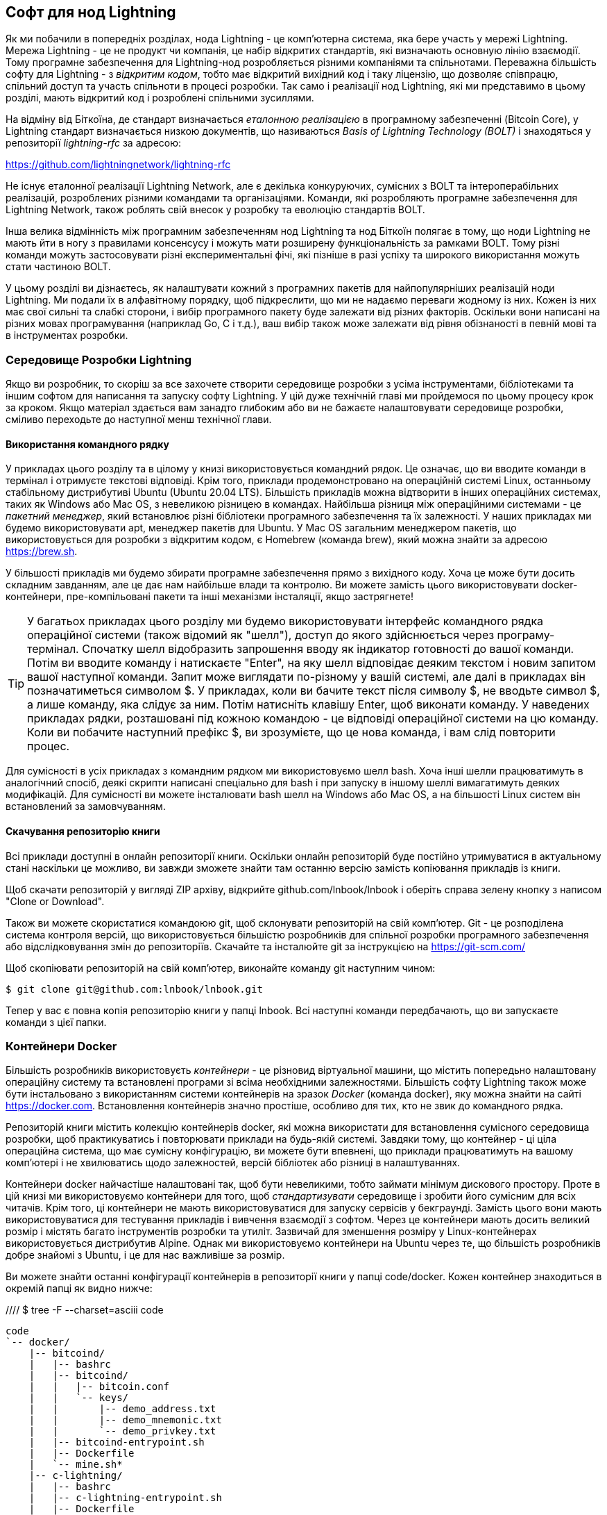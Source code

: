 [[set_up_a_lightning_node]]
== Софт для нод Lightning

Як ми побачили в попередніх розділах, нода Lightning - це комп’ютерна система, яка бере участь у мережі Lightning. Мережа Lightning - це не продукт чи компанія, це набір відкритих стандартів, які визначають основную лінію взаємодії. Тому програмне забезпечення для Lightning-нод розробляється різними компаніями та спільнотами. Переважна більшість софту для Lightning - з _відкритим кодом_, тобто має відкритий вихідний код і таку ліцензію, що дозволяє співпрацю, спільний доступ та участь спільноти в процесі розробки. Так само і реалізації нод Lightning, які ми представимо в цьому розділі, мають відкритий код і розроблені спільними зусиллями.

На відміну від Біткоїна, де стандарт визначається _еталонною реалізацією_ в програмному забезпеченні (Bitcoin Core), у Lightning стандарт визначається низкою документів, що називаються _Basis of Lightning Technology (BOLT)_ і знаходяться у репозиторії _lightning-rfc_ за адресою:

https://github.com/lightningnetwork/lightning-rfc

Не існує еталонної реалізації Lightning Network, але є декілька конкуруючих, сумісних з BOLT та інтероперабільних реалізацій, розроблених різними командами та організаціями. Команди, які розробляють програмне забезпечення для Lightning Network, також роблять свій внесок у розробку та еволюцію стандартів BOLT.

Інша велика відмінність між програмним забезпеченням нод Lightning та  нод Біткоїн полягає в тому, що ноди Lightning не мають йти в ногу з правилами консенсусу і можуть мати розширену функціональність за рамками BOLT. Тому різні команди можуть застосовувати різні експериментальні фічі, які пізніше в разі успіху та широкого використання можуть стати частиною BOLT.

У цьому розділі ви дізнаєтесь, як налаштувати кожний з програмних пакетів для найпопулярніших реалізацій ноди Lightning. Ми подали їх в алфавітному порядку, щоб підкреслити, що ми не надаємо переваги жодному із них. Кожен із них має свої сильні та слабкі сторони, і вибір програмного пакету буде залежати від різних факторів. Оскільки вони написані на різних мовах програмування (наприклад Go, C і т.д.), ваш вибір також може залежати від рівня обізнаності в певній мові та в інструментах розробки.

=== Середовище Розробки Lightning

((("development environment", "setup")))Якщо ви розробник, то скоріш за все захочете створити середовище розробки з усіма інструментами, бібліотеками та іншим софтом для написання та запуску софту Lightning. У цій дуже технічній главі ми пройдемося по цьому процесу крок за кроком. Якщо матеріал здається вам занадто глибоким або ви не бажаєте налаштовувати середовище розробки, сміливо переходьте до наступної менш технічної глави.

==== Використання командного рядку

У прикладах цього розділу та в цілому у книзі використовується командний рядок. Це означає, що ви вводите команди в термінал і отримуєте текстові відповіді. Крім того, приклади продемонстровано на операційній системі Linux, останньому стабільному дистрибутиві Ubuntu (Ubuntu 20.04 LTS). Більшість прикладів можна відтворити в інших операційних системах, таких як Windows або Mac OS, з невеликою різницею в командах. Найбільша різниця між операційними системами - це _пакетний менеджер_, який встановлює різні бібліотеки програмного забезпечення та їх залежності. У наших прикладах ми будемо використовувати +apt+, менеджер пакетів для Ubuntu. У Mac OS загальним менеджером пакетів, що використовується для розробки з відкритим кодом, є Homebrew (команда +brew+), який можна знайти за адресою https://brew.sh.

У більшості прикладів ми будемо збирати програмне забезпечення прямо з вихідного коду. Хоча це може бути досить складним завданням, але це дає нам найбільше влади та контролю. Ви можете замість цього використовувати docker-контейнери, пре-компільовані пакети та інші механізми інсталяції, якщо застрягнете!

[TIP]
====
((("$ symbol")))((("shell commands")))((("terminal applications")))У багатьох прикладах цього розділу ми будемо використовувати інтерфейс командного рядка операційної системи (також відомий як "шелл"), доступ до якого здійснюється через програму-термінал. Спочатку шелл відобразить запрошення вводу як індикатор готовності до вашої команди. Потім ви вводите команду і натискаєте "Enter", на яку шелл відповідає деяким текстом і новим запитом вашої наступної команди. Запит може виглядати по-різному у вашій системі, але далі в прикладах він позначатиметься символом +$+. У прикладах, коли ви бачите текст після символу +$+, не вводьте символ +$+, а лише команду, яка слідує за ним. Потім натисніть клавішу Enter, щоб виконати команду. У наведених прикладах рядки, розташовані під кожною командою - це відповіді операційної системи на цю команду. Коли ви побачите наступний префікс +$+, ви зрозумієте, що це нова команда, і вам слід повторити процес.
====

Для сумісності в усіх прикладах з командним рядком ми використовуємо шелл +bash+. Хоча інші шелли працюватимуть в аналогічний спосіб, деякі скрипти написані спеціально для +bash+ і при запуску в іншому шеллі вимагатимуть деяких модифікацій. Для сумісності ви можете інсталювати +bash+ шелл на Windows або Mac OS, а на більшості Linux систем він встановлений за замовчуванням.

==== Скачування репозиторію книги

Всі приклади доступні в онлайн репозиторії книги. Оскільки онлайн репозиторій буде постійно утримуватися в актуальному стані наскільки це можливо, ви завжди зможете знайти там останню версію замість копіювання прикладів із книги.

Щоб скачати репозиторій у вигляді ZIP архіву, відкрийте +github.com/lnbook/lnbook+ і оберіть справа зелену кнопку з написом "Clone or Download".

Також ви можете скористатися командоюю +git+, щоб склонувати репозиторій на свій комп'ютер. Git - це розподілена система контроля версій, що використовується більшістю розробників для спільної розробки програмного забезпечення або відслідковування змін до репозиторіїв. Скачайте та інсталюйте +git+ за інструкцією на https://git-scm.com/

Щоб скопіювати репозиторій на свій комп'ютер, виконайте команду git наступним чином:

[git-clone-lnbook]
----
$ git clone git@github.com:lnbook/lnbook.git
----

Тепер у вас є повна копія репозиторію книги у папці +lnbook+. Всі наступні команди передбачають, що ви запускаєте команди з цієї папки.

=== Контейнери Docker

Більшість розробників використовуєть _контейнери_ - це різновид віртуальної машини, що містить попередьно налаштовану операційну систему та встановлені програми зі всіма необхідними залежностями. Більшість софту Lightning також може бути інстальовано з використанням системи контейнерів на зразок _Docker_ (команда +docker+), яку можна знайти на сайті https://docker.com. Встановлення контейнерів значно простіше, особливо для тих, кто не звик до командного рядка.

Репозиторій книги містить колекцію контейнерів docker, які можна використати для встановлення сумісного середовища розробки, щоб практикуватись і повторювати приклади на будь-якій системі. Завдяки тому, що контейнер - ці ціла операційна система, що має сумісну конфігурацію, ви можете бути впевнені, що приклади працюватимуть на вашому комп'ютері і не хвилюватись щодо залежностей, версій бібліотек або різниці в налаштуваннях.

Контейнери docker найчастіше налаштовані так, щоб бути невеликими, тобто займати мінімум дискового простору. Проте в цій книзі ми використовуємо контейнери для того, щоб _стандартизувати_ середовище і зробити його сумісним для всіх читачів. Крім того, ці контейнери не мають використовуватися для запуску сервісів у бекграунді. Замість цього вони мають використовуватися для тестування прикладів і вивчення взаємодії з софтом. Через це контейнери мають досить великий розмір і містять багато інструментів розробки та утиліт. Зазвичай для зменшення розміру у Linux-контейнерах використовується дистрибутив Alpine. Однак ми використовуємо контейнери на Ubuntu через те, що більшість розробників добре знайомі з Ubuntu, і це для нас важливіше за розмір. 

Ви можете знайти останні конфігурації контейнерів в репозиторії книги у папці +code/docker+. Кожен контейнер знаходиться в окремій папці як видно нижче:

//// $ tree -F --charset=asciii  code
[docker-dir-list]
----
code
`-- docker/
    |-- bitcoind/
    |   |-- bashrc
    |   |-- bitcoind/
    |   |   |-- bitcoin.conf
    |   |   `-- keys/
    |   |       |-- demo_address.txt
    |   |       |-- demo_mnemonic.txt
    |   |       `-- demo_privkey.txt
    |   |-- bitcoind-entrypoint.sh
    |   |-- Dockerfile
    |   `-- mine.sh*
    |-- c-lightning/
    |   |-- bashrc
    |   |-- c-lightning-entrypoint.sh
    |   |-- Dockerfile
    |   |-- fund-c-lightning.sh
    |   |-- lightningd/
    |   |   `-- config
    |   |-- logtail.sh
    |   `-- wait-for-bitcoind.sh
    |-- eclair/
    |   |-- bashrc
    |   |-- Dockerfile
    |   |-- eclair/
    |   |   `-- eclair.conf
    |   |-- eclair-entrypoint.sh
    |   |-- logtail.sh
    |   `-- wait-for-bitcoind.sh
    |-- lnbook-app/
    |   |-- docker-compose.yml
    |   `-- setup-channels.sh
    `-- lnd/
        |-- bashrc
        |-- Dockerfile
        |-- fund-lnd.sh
        |-- lnd/
        |   `-- lnd.conf
        |-- lnd-entrypoint.sh
        |-- logtail.sh
        `-- wait-for-bitcoind.sh
----

==== Інсталяція Docker

Перед початком вам слід встановити систему контейнерів docker на свій комп’ютер. Docker - це відкрита система, яка безкоштовно розповсюджується як _Community Edition_ для багатьох операційних систем, включаючи Windows, Mac OS та Linux. Версії для Windows та Mac називаються _Docker Desktop_ і складаються з віконної програми та інструментів командного рядка. Версія для Linux називається _Docker Engine_ і складається з демона-сервера та інструментів командного рядка. Ми будемо використовувати ідентичні на всіх платформах інструменти командного рядка.

Встановіть Docker для вашої операційної системи, дотримуючись інструкцій _"Get Docker"_ з веб-сайту Docker за адресою:

https://docs.docker.com/get-docker/

Оберіть зі списку свою операційну систему та дотримуйтесь інструкцій із встановлення.

[TIP]
====
Якщо ви інсталюєте на Linux, дотримуйтесь інструкцій пост-інсталяції, щоб переконатися, що ви можете запускати Docker як звичайний користувач замість користувача _root_. Інакше вам потрібно буде додати до всіх команд +docker+ префікс +sudo+ для їх виконання з правами root: +sudo docker+.
====

Після встановлення Docker ви можете протестувати установку, запустивши демонстраційний контейнер +hello-world+ наступним чином:

[docker-hello-world]
----
$ docker run hello-world

Hello from Docker!
This message shows that your installation appears to be working correctly.

[...]
----

==== Базові команди docker

У цьому розділі ми досить широко використовуємо +docker+. Ми будемо використовувати наступні команди та аргументи +docker+:

*Побудова контейнера*

----
docker build [-t tag] [directory]
----

...де +tag+ - це ідентифікатор контейнера, який ми будуємо, а +directory+ - це папка, де знаходяться "контекст" контейнера (папки та файли) та файл визначення (+Dockerfile+).

*Запуск контейнера*

----
docker run -it [--network netname] [--name cname] tag
----

...де +netname+ - це назва мережі docker, +cname+ - це назва, яку ми даємо цьому екземпляру контейнера, а +tag+ - це тег імені, який ми дали контейнеру при його побудові.

*Запуск команди в контейнері*

----
docker exec cname command
----

...де +cname+ - це ім’я, яке ми дали контейнеру в команді +run+, а +command+ - це програма або скрипт, який ми хочемо запустити всередині контейнера.

*Зупинення контейнера*

У більшості випадків, коли ми запускаємо контейнер у режимі _interactive_ та _terminal_, тобто з флагами +i+ та +t+ (що об'єднані у вигляді +-it+), контейнер можна зупинити, просто натиснувши +CTRL-C+ або вийшовши з оболонки за допомогою команди +exit+ або натиснувши +CTRL-D+. Якщо контейнер не припиняє роботу, ви можете зупинити його з іншого терміналу наступним чином:

----
docker stop cname
----

...де +cname+ це ім'я, яке ми дали контейнеру при запуску.

*Видалення контейнеру по імені*

Якщо ви даєте контейнеру ім'я замість того, щоб docker назвав його випадковим чином, ви не зможете повторно використовувати це ім'я, поки контейнер не буде видалено. У цьому випадку Docker поверне наступну помилку:
----
docker: Error response from daemon: Conflict. The container name "/bitcoind" is already in use...
----

Щоб виправити це, видаліть існуючий екземпляр контейнера:

----
docker rm cname
----

...де +cname+ - ім'я, присвоєне контейнеру (в прикладі з помилкою: +bitcoind+)

*Перелік запущених контейнерів*

----
docker ps
----

Цих основних команд docker вистачить для початку, вони дозволять вам запустити всі приклади з цього розділу. Давайте розглянемо їх у дії в наступних розділах.

=== Bitcoin Core і Regtest

Для роботи більшості реалізацій Lightning-нод потрібен доступ до повної ноди Біткоїн.

Встановлення повної Біткоїн-ноди та синхронізація блокчейну Біткоїну виходить за рамки цієї книги і само по собі є відносно складною справою. Якщо ви хочете спробувати, зверніться до _Mastering Bitcoin_ (https://github.com/bitcoinbook/bitcoinbook), "Chapter 3: Bitcoin Core: The Reference Implementation", де обговорюється встановлення та робота ноди Біткоїн.

Нода Біткоїн здатна працювати в режимі _regtest_, при якому нода локально створює тестову симуляцію блокчейна Біткоїна. У наступних прикладах ми будемо використовувати режим +regtest+, що дозволить нам продемонструвати Lightning без необхідності мати синхронізовану Біткоїн-ноду і без потреби ризикувати будь-якими коштами.

Контейнером для Bitcoin Core є +bitcoind+. Він налаштований на запуск Bitcoin Core в режимі +regtest+ та майнинг нового блоку кожні 10 секунд. RPC знаходиться на порту 18443, ім'я користувача +regtest+, пароль +regtest+. Також ви можете отримати доступ до RPC за допомогою інтерактивного шеллу та запускати команди +bitcoin-cli+ локально.

===== Побудова контейнера Bitcoin Core

Почнемо з побудови та запуску контейнера +bitcoind+. Спочатку виконаємо команду +docker build+:

----
$ cd code/docker
$ docker build -t lnbook/bitcoind bitcoind
Sending build context to Docker daemon  12.29kB
Step 1/25 : FROM ubuntu:20.04 AS bitcoind-base
 ---> c3c304cb4f22
Step 2/25 : RUN apt update && apt install -yqq 	curl gosu jq bash-completion

[...]

Step 25/25 : CMD ["/usr/local/bin/mine.sh"]
 ---> Using cache
 ---> 758051998e72
Successfully built 758051998e72
Successfully tagged lnbook/bitcoind:latest
----

===== Запуск контейнера Bitcoin Core

Далі запустимо контейнер +bitcoind+ і дозволимо йому змайнити кілька блоків. Ми використовуємо команду +docker run+ із флагами _interactive (i)_ та _terminal (t)_, а також аргументом +name+, щоб надати запущеному контейнеру власне ім'я:

----
$ docker run -it --name bitcoind lnbook/bitcoind
Starting bitcoind...
Bitcoin Core starting
bitcoind started
================================================
Importing demo private key
Bitcoin address:  2NBKgwSWY5qEmfN2Br4WtMDGuamjpuUc5q1
Private key:  cSaejkcWwU25jMweWEewRSsrVQq2FGTij1xjXv4x1XvxVRF1ZCr3
================================================

Mining 101 blocks to unlock some bitcoin
[
  "579311009cc4dcf9d4cc0bf720bf210bfb0b4950cdbda0670ff56f8856529b39",
 ...
  "33e0a6e811d6c49219ee848604cedceb0ab161485e1195b1f3576049e4d5deb7"
]
Mining 1 block every 10 seconds
[
  "5974aa6da1636013daeaf730b5772ae575104644b8d6fa034203d2bf9dc7a98b"
]
Balance: 100.00000000
----

Як бачимо, bitcoind запускається і майнить 101 блок. Це пов’язано із тим, що згідно правил консенсусу Біткоїна, щойно видобуті біткоїни не можуть бути витрачені, поки не пройде 100 блоків. Змайнивши 101-ший блок, стає можливим витратити біткоїни, створені у блоці 1. Після цього початкового майнингу новий блок буде майнитись кожні 10 секунд.

На даний момент транзакцій немає (прим.перекл.: окрім coinbase-транзакцій). Але у нас в гаманці є кілька змайнених тестових біткоїнів, які ми можемо витратити. Коли ми підключимо декілька Lightning-нод, ми відправимо до їх гаманців трохи біткоїнів, щоб потім відкрити декілька платіжних каналів між цими Lightning-нодами.

===== Взаємодія з контейнером Bitcoin Core

Ми також можемо взаємодіяти з контейнером +bitcoind+, надсилаючи йому команди шеллу. Контейнер надсилає лог-файл в термінал, відображаючи процес майнингу, що відбувається у bitcoind. Для взаємодії з шеллом ми можемо писати команди в іншому терміналі, використовуючи команду +docker exec+. Оскільки раніше ми дали назву запущеному контейнеру за допомогою аргумента +name+, то ми можемо посилатися на нього за цим ім'ям, коли запускаємо команду +docker exec+. Запустимо спочатку інтерактивний шелл +bash+:

----
$ docker exec -it bitcoind /bin/bash
root@e027fd56e31a:/bitcoind# ps x
  PID TTY      STAT   TIME COMMAND
    1 pts/0    Ss+    0:00 /bin/bash /usr/local/bin/mine.sh
    7 ?        Ssl    0:03 bitcoind -datadir=/bitcoind -daemon
   97 pts/1    Ss     0:00 /bin/bash
  124 pts/0    S+     0:00 sleep 10
  125 pts/1    R+     0:00 ps x
root@e027fd56e31a:/bitcoind#
----

Запуск інтерактивного шеллу пускає нас "всередину" контейнера. Ми логінимось від імени користувача +root+, як видно з префікса +root@+ у підказці нового шеллу: +root@e027fd56e31a:/bitcoind#+. Якщо ми дамо команду +ps x+, то побачимо запущені у бекграунді процеси +bitcoind+ і +mine.sh+. Для виходу із цього шеллу, натисніть +CTRL-D+ або введіть +exit+, і ви повернетесь до шеллу вашої операційної системи.

Замість запуску інтерактивного шеллу ми також можемо дати команду, яка буде виконана всередині контейнера. У наступному прикладі ми запускаємо команду +bitcoin-cli+, щоб отримати інформацію про поточний стан блокчейну:

----
$ docker exec bitcoind bitcoin-cli -datadir=/bitcoind getblockchaininfo
{
  "chain": "regtest",
  "blocks": 149,
  "headers": 149,
  "bestblockhash": "35e97bf507607be010be1daa10152e99535f7b0f9882d0e588c0037d8d9b0ba1",
  "difficulty": 4.656542373906925e-10,
 [...]
  "warnings": ""
}
$
----

Як бачите, нам потрібно вказати для +bitcoin-cli+ шлях до каталогу даних bitcoind за допомогою аргументу +datadir+. Потім ми можемо давати ноді Bitcoin Core RPC-команди і отримувати результати їх роботи у форматі JSON.

Всі наші docker-контейнери мають попередньо встановлений консольний кодер/декодер JSON під назвою +jq+. +jq+ допомагає нам обробляти дані у форматі JSON у консолі або із скриптів. Ви можете надіслати JSON-вивід будь-якої команди до +jq+, використовуючи символ +|+. Цей символ, а також цю операцію називають пайп ("pipe", що означає "труба"). Давайте застосуємо +пайп+ та +jq+ до попередньої команди наступним чином:

----
$ docker exec bitcoind bash -c "bitcoin-cli -datadir=/bitcoind getblockchaininfo | jq .blocks"
189
----

Команда +jq .blocks+ вказує JSON-декодеру +jq+ витягнути поле +blocks+ з результату команди +getblockchaininfo+. В нашому випадку вона витягує та друкує значення 189, яке ми можемо використати в наступній команді.

Як ви побачите в наступних розділах, ми можемо запускати кілька контейнерів одночасно, а потім взаємодіяти з ними окремо. Ми можемо подавати команди для отримання такої інформації, як відкритий ключ ноди Lightning, або для виконання таких дій, як відкриття каналу до іншої ноди. Команди +docker run+ та +docker exec+ разом із +jq+ для декодування JSON - це все, що нам треба для побудови робочої мережі Lightning, що поєднує різні імплементації нод. Це дозволяє нам провести різноманітні експерименти на власному комп’ютері.

=== Lightning-нода c-lightning

C-lightning - це легка, просто настроювана і сумісна зі стандартом реалізація протоколу Lightning Network, розроблена Blockstream в рамках проекту Elements. Проект відкритий і розробляється спільнотою на Github:

https://github.com/ElementsProject/lightning

У наступних розділах ми побудуємо docker-контейнер, який запускає ноду c-lightning, що підключається до створеного раніше контейнера bitcoind. Ми також покажемо, як налаштувати та побудувати c-lightning безпосередньо з вихідного коду.

==== Побудова c-lightning як docker-контейнера

Поставка програмного забезпечення c-lightning має docker-контейнер, але він призначений для запуску c-lightning на "продакшені". Для демонстраційних цілей ми використаємо дещо простіший контейнер, налаштований під c-lightning.

Ми починаємо зі створення контейнера докера c-lightning з файлів книги, які ви раніше завантажили в каталог з іменем +lnbook+. Як і раніше, ми будемо використовувати команду +docker build+ у підкаталозі +code/docker+. Ми позначимо контейнер тегом +lnbook/c-lightning+ наступним чином:
----
$ cd code/docker
$ docker build -t lnbook/c-lightning c-lightning
Sending build context to Docker daemon  10.24kB
Step 1/21 : FROM lnbook/bitcoind AS c-lightning-base
 ---> 758051998e72
Step 2/21 : RUN apt update && apt install -yqq 	software-properties-common

[...]

Step 21/21 : CMD ["/usr/local/bin/logtail.sh"]
 ---> Using cache
 ---> e63f5aaa2b16
Successfully built e63f5aaa2b16
Successfully tagged lnbook/c-lightning:latest
----

Our container is now built and ready to run. However, before we run the c-lightning container, we need to start the bitcoind container in another terminal as c-lightning depends on bitcoind. We will also need to set up a docker network that allows the containers to connect to each other as if residing on the same local area network.

[TIP]
====
Docker containers can "talk" to each other over a virtual local area network managed by the docker system. Each container can have a custom name and other containers can use that name to resolve its IP address and easily connect to it.
====

==== Setting up a docker network

Once a docker network is set up, docker will activate the network on our local computer every time docker starts, e.g. after rebooting. So we only need to set up a network once by using the +docker network create+ command. The network name itself is not important, but it has to be unique on our computer. By default, docker has three networks named +host+, +bridge+, and +none+. We will name our new network +lnbook+ and create it like this:

----
$ docker network create lnbook
ad75c0e4f87e5917823187febedfc0d7978235ae3e88eca63abe7e0b5ee81bfb
$ docker network ls
NETWORK ID          NAME                DRIVER              SCOPE
7f1fb63877ea        bridge              bridge              local
4e575cba0036        host                host                local
ad75c0e4f87e        lnbook              bridge              local
ee8824567c95        none                null                local
----

As you can see, running +docker network ls+ gives us a listing of the docker networks. Our +lnbook+ network has been created. We can ignore the network ID, as it is automatically managed.

==== Running the bitcoind and c-lightning containers

The next step is to start the bitcoind and c-lightning containers and connect them to the +lnbook+ network. To run a container in a specific network, we must pass the +network+ argument to +docker run+. To make it easy for containers to find each other, we will also give each one a name with the +name+ argument. We start bitcoind like this:

----
$ docker run -it --network lnbook --name bitcoind lnbook/bitcoind
----

You should see bitcoind start up and start mining blocks every 10 seconds. Leave it running and open a new terminal window to start c-lightning. We use a similar +docker run+ command with the +network+ and +name+ arguments to start c-lightning as follows:

----
$ docker run -it --network lnbook --name c-lightning lnbook/c-lightning
Waiting for bitcoind to start...
Waiting for bitcoind to mine blocks...
Starting c-lightning...
[...]
Startup complete
Funding c-lightning wallet
{"result":"e1a392ce2c6af57f8ef1550ccb9a120c14b454da3a073f556b55dc41592621bb","error":null,"id":"c-lightning-container"}
[...]
2020-06-22T14:26:09.802Z DEBUG lightningd: Opened log file /lightningd/lightningd.log

----

The c-lightning container starts up and connects to the bitcoind container over the docker network. First, our c-lightning node will wait for bitcoind to start and then it will wait until bitcoind has mined some bitcoin into its wallet. Finally, as part of the container startup, a script will send an RPC command to the bitcoind node which creates a transaction that funds the c-lightning wallet with 10 test BTC. Now our c-lightning node is not only running, but it even has some test bitcoin to play with!

As we demonstrated with the bitcoind container, we can issue commands to our c-lightning container in another terminal in order to extract information, open channels etc. The command that allows us to issue command-line instructions to the c-lightning node is called +lightning-cli+. To get the node info use the following +docker exec+ command in another terminal window:

----
$ docker exec c-lightning lightning-cli getinfo
{
   "id": "025656e4ef0627bc87638927b8ad58a0e07e8d8d6e84a5699a5eb27b736d94989b",
   "alias": "HAPPYWALK",
   "color": "025656",
   "num_peers": 0,
   "num_pending_channels": 0,
   "num_active_channels": 0,
   "num_inactive_channels": 0,
   "address": [],
   "binding": [
      {
         "type": "ipv6",
         "address": "::",
         "port": 9735
      },
      {
         "type": "ipv4",
         "address": "0.0.0.0",
         "port": 9735
      }
   ],
   "version": "0.8.2.1",
   "blockheight": 140,
   "network": "regtest",
   "msatoshi_fees_collected": 0,
   "fees_collected_msat": "0msat",
   "lightning-dir": "/lightningd/regtest"
}

----

We now have our first Lightning node running on a virtual network and communicating with a test bitcoin blockchain. Later in this chapter we will start more nodes and connect them to each other to make some Lightning payments.

In the next section we will also look at how to download, configure and compile c-lightning directly from the source code. This is an optional and advanced step that will teach you how to use the build tools and allow you to make modifications to c-lighting source code. With this knowledge you can write some code, fix some bugs, or create a plugin for c-lightning. If you are not planning on diving into the source code or programming of a Lightning node, you can skip the next section entirely. The docker container we just built is sufficient for most of the examples in the book.

==== Installing c-lightning from source code

The c-lightning developers have provided detailed instructions for building c-lightning from source code. We will be following the instructions here:

https://github.com/ElementsProject/lightning/blob/master/doc/INSTALL.md

==== Installing prerequisite libraries and packages

The common first step is the installation of prerequisite libraries. We use the +apt+ package manager to install these:

----
$ sudo apt-get update

Get:1 http://security.ubuntu.com/ubuntu bionic-security InRelease [88.7 kB]
Hit:2 http://eu-north-1b.clouds.archive.ubuntu.com/ubuntu bionic InRelease
Get:3 http://eu-north-1b.clouds.archive.ubuntu.com/ubuntu bionic-updates InRelease [88.7 kB]

[...]

Fetched 18.3 MB in 8s (2,180 kB/s)
Reading package lists... Done

$ sudo apt-get install -y \
  autoconf automake build-essential git libtool libgmp-dev \
  libsqlite3-dev python python3 python3-mako net-tools zlib1g-dev \
  libsodium-dev gettext

Reading package lists... Done
Building dependency tree
Reading state information... Done
The following additional packages will be installed:
  autotools-dev binutils binutils-common binutils-x86-64-linux-gnu cpp cpp-7 dpkg-dev fakeroot g++ g++-7 gcc gcc-7 gcc-7-base libalgorithm-diff-perl

 [...]

Setting up libsigsegv2:amd64 (2.12-2) ...
Setting up libltdl-dev:amd64 (2.4.6-14) ...
Setting up python2 (2.7.17-2ubuntu4) ...
Setting up libsodium-dev:amd64 (1.0.18-1) ...

[...]
$
----

After a few minutes and a lot of on-screen activity, you will have installed all the necessary packages and libraries. Many of these libraries are also used by other Lightning packages and needed for software development in general.

==== Copying the c-lightning source code

Next, we will copy the latest version of c-lightning from the source code repository. To do this, we will use the +git clone+ command which clones a version-controlled copy onto your local machine thereby allowing you to keep it synchronized with subsequent changes without having to download the whole repository again:

----
$ git clone https://github.com/ElementsProject/lightning.git
Cloning into 'lightning'...
remote: Enumerating objects: 24, done.
remote: Counting objects: 100% (24/24), done.
remote: Compressing objects: 100% (22/22), done.
remote: Total 53192 (delta 5), reused 5 (delta 2), pack-reused 53168
Receiving objects: 100% (53192/53192), 29.59 MiB | 19.30 MiB/s, done.
Resolving deltas: 100% (39834/39834), done.

$ cd lightning

----

We now have a copy of c-lightning cloned into the +lightning+ subfolder, and we have used the +cd+ (change directory) command to enter that subfolder.

==== Compiling the c-lightning source code

Next, we use a set of _build scripts_ that are commonly available in many open source projects. These _build scripts_ use the +configure+ and +make+ commandos which allow us to:

* Select the build options and check necessary dependencies (+configure+).
* Build and install the executables and libraries (+make+).

Running the +configure+ with the +help+ option will show us all the available options:

----
$ ./configure --help
Usage: ./configure [--reconfigure] [setting=value] [options]

Options include:
  --prefix= (default /usr/local)
    Prefix for make install
  --enable/disable-developer (default disable)
    Developer mode, good for testing
  --enable/disable-experimental-features (default disable)
    Enable experimental features
  --enable/disable-compat (default enable)
    Compatibility mode, good to disable to see if your software breaks
  --enable/disable-valgrind (default (autodetect))
    Run tests with Valgrind
  --enable/disable-static (default disable)
    Static link sqlite3, gmp and zlib libraries
  --enable/disable-address-sanitizer (default disable)
    Compile with address-sanitizer
----

We don't need to change any of the defaults for this example. Hence we run +configure+ again without any options to use the defaults:

----
$ ./configure

Compiling ccan/tools/configurator/configurator...done
checking for python3-mako... found
Making autoconf users comfortable... yes
checking for off_t is 32 bits... no
checking for __alignof__ support... yes

[...]

Setting COMPAT... 1
PYTEST not found
Setting STATIC... 0
Setting ASAN... 0
Setting TEST_NETWORK... regtest
$
----

Next, we use the +make+ command to build the libraries, components, and executables of the c-lightning project. This part will take several minutes to complete and will use your computer's CPU and disk heavily. Expect some noise from the fans! Run +make+:

----
$ make

cc -DBINTOPKGLIBEXECDIR="\"../libexec/c-lightning\"" -Wall -Wundef -Wmis...

[...]

cc   -Og  ccan-asort.o ccan-autodata.o ccan-bitmap.o ccan-bitops.o ccan-...

----

If all goes well, you will not see any +ERROR+ message stopping the execution of the above command. The c-lightning software package has been compiled from source and we are now ready to install the executable components we created in the previous step:

----
$ sudo make install

mkdir -p /usr/local/bin
mkdir -p /usr/local/libexec/c-lightning
mkdir -p /usr/local/libexec/c-lightning/plugins
mkdir -p /usr/local/share/man/man1
mkdir -p /usr/local/share/man/man5
mkdir -p /usr/local/share/man/man7
mkdir -p /usr/local/share/man/man8
mkdir -p /usr/local/share/doc/c-lightning
install cli/lightning-cli lightningd/lightningd /usr/local/bin
[...]
----

In order to verify that the +lightningd+ and +lightning-cli+ commands have been installed correctly we will ask each executable for its version information:

----
$ lightningd --version
v0.8.1rc2
$ lightning-cli --version
v0.8.1rc2
----

You may see a different version from that shown above as the software continues to evolve long after this book is published. However, no matter what version you see, the fact that the commands execute and respond with version information means that you have succeeded in building the c-lightning software.

=== The Lightning Network Daemon (LND) node project

The Lightning Network Daemon (LND) is a complete implementation of a Lightning Network node by Lightning Labs. The LND project provides a number of executable applications, including +lnd+ (the daemon itself) and +lncli+ (the command-line utility). LND has several pluggable back-end chain services including btcd (a full-node), bitcoind (Bitcoin Core), and neutrino (a new experimental light client). LND is written in the Go programming language. The project is open source and developed collaboratively on Github:

https://github.com/LightningNetwork/lnd

In the next few sections we will build a docker container to run LND, build LND from source code, and learn how to configure and run LND.

==== Building LND as a docker container

If you have followed the previous examples in this chapter, you should be quite familiar with the basic docker commands by now. In this section we will repeat them to build the LND container. The container is located in +code/docker/lnd+. We issue commands in a terminal to change the working directory to +code/docker+ and perform the +docker build+ command:

----
$ cd code/docker
$ docker build -t lnbook/lnd lnd
Sending build context to Docker daemon  9.728kB
Step 1/29 : FROM golang:1.13 as lnd-base
 ---> e9bdcb0f0af9
Step 2/29 : ENV GOPATH /go

[...]

Step 29/29 : CMD ["/usr/local/bin/logtail.sh"]
 ---> Using cache
 ---> 397ce833ce14
Successfully built 397ce833ce14
Successfully tagged lnbook/lnd:latest

----

Our container is now built and ready to run. As with the c-lightning container we built previously, the LND container also depends on a running instance of Bitcoin Core. As before, we need to start the bitcoind container in another terminal and connect LND to it via a docker network. We have already set up a docker network called +lnbook+ previously and will be using that again here.

[TIP]
====
Normally, each node operator runs its own Lightning node and its own Bitcoin node on their own server. For us a single bitcoind container can serve many Lightning nodes. On our simulated network we can run several Lightning nodes, all connecting to a single Bitcoin node in regtest mode.
====

==== Running the bitcoind and LND containers

As before, we start the bitcoind container in one terminal and LND in another. If you already have the bitcoind container running, you do not need to restart it. Just leave it running and skip the next step. To start bitcoind in the +lnbook+ network we use +docker run+ like this:

----
$ docker run -it --network lnbook --name bitcoind lnbook/bitcoind
----

Next, we start the LND container we just built. As done before we need to attach it to the +lnbook+ network and give it a name:

----
$ docker run -it --network lnbook --name lnd lnbook/lnd
Waiting for bitcoind to start...
Waiting for bitcoind to mine blocks...
Starting lnd...
Startup complete
Funding lnd wallet
{"result":"795a8f4fce17bbab35a779e92596ba0a4a1a99aec493fa468a349c73cb055e99","error":null,"id":"lnd-run-container"}

[...]

2020-06-23 13:42:51.841 [INF] LTND: Active chain: Bitcoin (network=regtest)

----

The LND container starts up and connects to the bitcoind container over the docker network. First, our LND node will wait for bitcoind to start and then it will wait until bitcoind has mined some bitcoin into its wallet. Finally, as part of the container startup, a script will send an RPC command to the bitcoind node thereby creating a transaction that funds the LND wallet with 10 test BTC.

As we demonstrated previously, we can issue commands to our container in another terminal in order to extract information, open channels etc. The command that allows us to issue command-line instructions to the +lnd+ daemon is called +lncli+. Let's get the node info using the +docker exec+ command in another terminal window:

----
$ docker exec lnd lncli -n regtest getinfo
{
    "version": "0.10.99-beta commit=clock/v1.0.0-85-gacc698a6995b35976950282b29c9685c993a0364",
    "commit_hash": "acc698a6995b35976950282b29c9685c993a0364",
    "identity_pubkey": "03e436739ec70f3c3630a62cfe3f4b6fd60ccf1f0b69a0036f73033c1ac309426e",
    "alias": "03e436739ec70f3c3630",
    "color": "#3399ff",
    "num_pending_channels": 0,
    "num_active_channels": 0,
    "num_inactive_channels": 0,
 [...]
}
----

We now have another Lightning node running on the +lnbook+ network and communicating with bitcoind. If you are still running the c-lightning container, then there are now two nodes running. They're not yet connected to each other, but we will be connecting them to each other soon.

If desired, you can run any combination of LND and c-lightning nodes on the same Lightning network. For example, to run a second LND node you would issue the +docker run+ command with a different container name like so:

----
$ docker run -it --network lnbook --name lnd2 lnbook/lnd
----

In the command above, we start another LND container, naming it +lnd2+. The names are entirely up to you, as long as they are unique. If you don't provide a name, docker will construct a unique name by randomly combining two English words such as "naughty_einstein". This was the actual name docker chose for us when we wrote this paragraph. How funny!

In the next section we will look at how to download and compile LND directly from the source code. This is an optional and advanced step that will teach you how to use the Go language build tools and allow you to make modifications to LND source code. With this knowledge you can write some code or fix some bugs. If you are not planning on diving into the source code or programming of a Lightning node, you can skip the next section entirely. The docker container we just built is sufficient for most of the examples in the book.

==== Installing LND from source code

In this section we will build LND from scratch. LND is written in the Go programming language. IF you want to find out more about Go, search for +golang+ instead of +go+ to avoid irrelevant results. Because it is written in Go and not C or C++, it uses a different "build" framework than the GNU autotools/make framework we saw used in c-lightning previously. Don't fret though, it is quite easy to install and use the golang tools and we will show each step here. Go is a fantastic language for collaborative software development as it produces very consistent, precise, and easy to read code regardless of the number of authors. Go is focused and "minimalist" in a way that encourages consistency across versions of the language. As a compiled language, it is also quite efficient. Let's dive in.

We will follow the installation instructions found in the LND project documentation:

https://github.com/lightningnetwork/lnd/blob/master/docs/INSTALL.md

First, we will install the +golang+ package and associated libraries. We strictly require Go version 1.13 or later. The official Go language packages are distributed as binaries from https://golang.org/dl. For convenience they are also packaged as Debian packages available through the +apt+ command. You can follow the instructions on https://golang.org/dl or use the +apt+ commands below on a Debian/Ubuntu Linux system as described on https://github.com/golang/go/wiki/Ubuntu:

----
$ sudo apt install golang-go
----

Check that you have the correct version installed and ready to use by running:

----
$ go version
go version go1.13.4 linux/amd64
----

We have 1.13.4, so we're ready to... Go! Next we need to tell any programs where to find the Go code. This is accomplished by setting the environment variable +GOPATH+. Usually the Go code is located in a directory named +gocode+ directly in the user's home directory. With the following two commands we consistently set the +GOPATH+ and make sure your shell adds it to your executable +PATH+. Note that the user's home directory is referred to as +~+ in the shell. 

----
export GOPATH=~/gocode
export PATH=$PATH:$GOPATH/bin
----

To avoid having to set these environment variables every time you open a shell, you can add those two lines to the end of your bash shell configuration file +.bashrc+ in your home directory, using the editor of your choice.

==== Copying the LND source code

As with many open source projects nowadays, the source code for LND is on Github (www.github.com). The +go get+ command can fetch it directly using the git protocol:

----
$ go get -d github.com/lightningnetwork/lnd
----

Once +go get+ finishes, you will have a sub-directory under +GOPATH+ that contains the LND source code.

==== Compiling the LND source code

LND uses the +make+ build system. To build the project, we change directory to LND's source code and then use +make+ like this:

----
cd $GOPATH/src/github.com/lightningnetwork/lnd
make && make install
----

After several minutes you will have two new commands +lnd+ and +lncli+ installed. Try them out and check their version to ensure they are installed:

----
$ lnd --version
lnd version 0.10.99-beta commit=clock/v1.0.0-106-gc1ef5bb908606343d2636c8cd345169e064bdc91
$ lncli --version
lncli version 0.10.99-beta commit=clock/v1.0.0-106-gc1ef5bb908606343d2636c8cd345169e064bdc91
----

You will likely see a different version from that shown above, as the software continues to evolve long after this book is published. However, no matter what version you see, the fact that the commands execute and show you version information means that you have succeeded in building the LND software.

=== The Eclair Lightning node project

Eclair (French for Lightning) is a Scala implementation of the Lightning Network made by ACINQ. Eclair is also one of the most popular and pioneering mobile Lightning wallets which we used to demonstrate a Lightning payment in the second chapter. In this section we examine the Eclair server project which runs a Lightning node. Eclair is an open source project and can be found on GitHub:

https://github.com/ACINQ/eclair


In the next few sections we will build a docker container to run Eclair, as we did previously with c-lightning and LND. We will also build Eclair directly from the source code.

==== Building Eclair as a Docker container

By now, you are almost an expert in the basic operations of docker! In this section we will repeat many of the previously seen commands to build the Eclair container. The container is located in +code/docker/eclair+. We start in a terminal, by switching the working directory to +code/docker+ and issuing the +docker build+ command:

----
$ cd code/docker
$ docker build -t lnbook/eclair eclair
Sending build context to Docker daemon  9.216kB
Step 1/22 : FROM ubuntu:20.04 AS eclair-base
 ---> c3c304cb4f22
Step 2/22 : RUN apt update && apt install -yqq 	curl gosu jq bash-completion
 ---> Using cache
 ---> 3f020e1a2218
Step 3/22 : RUN apt update && apt install -yqq 	openjdk-11-jdk unzip
 ---> Using cache
 ---> b068481603f0

[...]

Step 22/22 : CMD ["/usr/local/bin/logtail.sh"]
 ---> Using cache
 ---> 5307f28ff1a0
Successfully built 5307f28ff1a0
Successfully tagged lnbook/eclair:latest

----

Our container is now built and ready to run. The Eclair container also depends on a running instance of Bitcoin Core. As before, we need to start the bitcoind container in another terminal and connect Eclair to it via a docker network. We have already set up a docker network called +lnbook+ and will be reusing it here.

One notable difference between Eclair and LND or c-lightning is that Eclair doesn't contain a separate bitcoin wallet but instead relies directly on the bitcoin wallet in Bitcoin Core. Recall that using LND we "funded" its bitcoin wallet by executing a transaction to transfer bitcoin from Bitcoin Core's wallet to LND's bitcoin wallet. This step is not necessary using Eclair. When running Eclair, the Bitcoin Core wallet is used directly as the source of funds to open channels. As a result, unlike the LND or c-lightning containers, the Eclair container does not contain a script to transfer bitcoin into its wallet on startup.

==== Running the bitcoind and Eclair containers

As before, we start the bitcoind container in one terminal and the Eclair container in another. If you already have the bitcoind container running, you do not need to restart it. Just leave it running and skip the next step. To start +bitcoind+ in the +lnbook+ network, we use +docker run+ like this:

----
$ docker run -it --network lnbook --name bitcoind lnbook/bitcoind
----

Next, we start the Eclair container we just built. We will need to attach it to the +lnbook+ network and give it a name, just as we did with the other containers:

----
$ docker run -it --network lnbook --name eclair lnbook/eclair
Waiting for bitcoind to start...
Waiting for bitcoind to mine blocks...
Starting eclair...
Eclair node started
/usr/local/bin/logtail.sh
INFO  fr.acinq.eclair.Plugin$ - loading 0 plugins
INFO  a.e.slf4j.Slf4jLogger - Slf4jLogger started
INFO  fr.acinq.eclair.Setup - hello!
INFO  fr.acinq.eclair.Setup - version=0.4 commit=69c538e
[...]

----

The Eclair container starts up and connects to the bitcoind container over the docker network. First, our Eclair node will wait for bitcoind to start and then it will wait until bitcoind has mined some bitcoin into its wallet.

As we demonstrated previously, we can issue commands to our container in another terminal in order to extract information, open channels etc. The command that allows us to issue command-line instructions to the +eclair+ daemon is called +eclair-cli+. The +eclair-cli+ command expects a password which we have set to "eclair" in this container. We pass the password +eclair+ to the +eclair-cli+ command via the +p+ flag. Using the +docker exec+ command in another terminal window we get the node info from Eclair:

----
$ docker exec eclair eclair-cli -p eclair getinfo
{
  "version": "0.4-69c538e",
  "nodeId": "03ca28ed39b412626dd5efc514add8916282a1360556f8101ed3f06eea43d6561a",
  "alias": "eclair",
  "color": "#49daaa",
  "features": "0a8a",
  "chainHash": "06226e46111a0b59caaf126043eb5bbf28c34f3a5e332a1fc7b2b73cf188910f",
  "blockHeight": 123,
  "publicAddresses": []
}

----

We now have another Lightning node running on the +lnbook+ network and communicating with bitcoind. You can run any number and any combination of Lightning nodes on the same Lightning network. Any number of Eclair, LND, and c-lightning nodes can coexist. For example, to run a second Eclair node you would issue the +docker run+ command with a different container name as follows:

----
$ docker run -it --network lnbook --name eclair2 lnbook/eclair
----

In the above command we start another Eclair container named +eclair2+.

In the next section we will also look at how to download and compile Eclair directly from the source code. This is an optional and advanced step that will teach you how to use the Scala and Java language build tools and allow you to make modifications to Eclair's source code. With this knowledge, you can write some code or fix some bugs. If you are not planning on diving into the source code or programming of a Lightning node, you can skip the next section entirely. The docker container we just built is sufficient for most of the examples in the book.

==== Installing Eclair from source code

In this section we will build Eclair from scratch. Eclair is written in the Scala programming language which is compiled using the Java compiler. To run Eclair, we first need to install Java and its build tools. We will be following the instructions found in the BUILD.md document of the Eclair project:

https://github.com/ACINQ/eclair/blob/master/BUILD.md

The required Java compiler is part of OpenJDK 11. We will also need a buid framework called Maven, version 3.6.0 or above.

On a Debian/Ubuntu Linux system we can use the +apt+ command to install both OpenJDK11 and Maven as shown below:

----
$ sudo apt install -y openjdk-11-jdk maven
----

Verify that you have the correct version installed by running:

----
$ javac -version
javac 11.0.7
$ mvn -v
Apache Maven 3.6.1
Maven home: /usr/share/maven
Java version: 11.0.7, vendor: Ubuntu, runtime: /usr/lib/jvm/java-11-openjdk-amd64

----

We have OpenJDK 11.0.7 and Maven 3.6.1, so we're ready.

==== Copying the Eclair source code

The source code for Eclair is on Github. The +git clone+ command can create a local copy for us. Let's change to our home directory and run it there:

----
$ cd
$ git clone https://github.com/ACINQ/eclair.git

----

Once +git clone+ finishes you will have a sub-directory +eclair+ containing the source code for the Eclair server.

==== Compiling the Eclair source code

Eclair uses the +Maven+ build system. To build the project we change the working directory to Eclair's source code and then use +mvn package+ like this:

----
$ cd eclair
$ mvn package
[INFO] Scanning for projects...
[INFO] ------------------------------------------------------------------------
[INFO] Reactor Build Order:
[INFO]
[INFO] eclair_2.13                                                        [pom]
[INFO] eclair-core_2.13                                                   [jar]
[INFO] eclair-node                                                        [jar]
[INFO] eclair-node-gui                                                    [jar]
[INFO]
[INFO] --------------------< fr.acinq.eclair:eclair_2.13 >---------------------
[INFO] Building eclair_2.13 0.4.1-SNAPSHOT                                [1/4]
[INFO] --------------------------------[ pom ]---------------------------------

[...]

[INFO] eclair_2.13 ........................................ SUCCESS [  3.032 s]
[INFO] eclair-core_2.13 ................................... SUCCESS [  7.935 s]
[INFO] eclair-node ........................................ SUCCESS [ 35.127 s]
[INFO] eclair-node-gui .................................... SUCCESS [ 20.535 s]
[INFO] ------------------------------------------------------------------------
[INFO] BUILD SUCCESS
[INFO] ------------------------------------------------------------------------
[INFO] Total time:  01:06 min
[INFO] Finished at: 2020-06-26T09:43:21-04:00
[INFO] ------------------------------------------------------------------------

----

After several minutes the build of the Eclair package will complete. You will find the Eclair server node under +eclair-node/target+, packaged as a zip file. Unzip and run it, by following the instructions found here:

https://github.com/ACINQ/eclair#installing-eclair

Congratulations! You have built Eclair from source and you are ready to code, test, fix bugs, and contribute to this project!

=== Building a complete network of diverse Lightning Nodes

Our final example, presented in this section, will bring together all the various containers we have built to form a Lightning network made of diverse (LND, c-lightning, Eclair) node implementations. We will compose the network by connecting the nodes together and opening channels from one node to another. As the final step we route a payment across these channels.

In this example, we will replicate the Lighting network example from <<routing_on_a_network_of_payment_channels>>. Specifically, we will create four Lightning nodes named Alice, Bob, Wei, and Gloria. We will connect Alice to Bob, Bob to Wei, and Wei to Gloria. Finally, we will have Gloria create an invoice and have Alice pay that invoice. Since Alice and Gloria are not directly connected, the payment will be routed as an HTLC across all the payment channels.

==== Using docker-compose to orchestrate docker containers

To make this example work, we will be using a _container orchestration_ tool that is available as a command called +docker-compose+. This command allows us to specify an application composed of several containers and run the application by launching all the cooperating containers together.

First, let's install +docker-compose+. The instructions depend on your operating system and can be found here:

https://docs.docker.com/compose/install/

Once you have completed installation, you can verify your installation by running docker-compose like this:

----
$ docker-compose version
docker-compose version 1.21.0, build unknown
[...]

----

The most common +docker-compose+ commands we will use are +up+ and +down+, e.g. +docker-compose up+.

==== Docker-compose configuration

The configuration file for +docker-compose+ is found in the +code/docker+ directory and is named +docker-compose.yml+. It contains a specification for a network and each of the four containers. The top looks like this:

----
version: "3.3"
networks:
  lnnet:

services:
  bitcoind:
    container_name: bitcoind
    build:
        context: bitcoind
    image: lnbook/bitcoind:latest
    networks:
      - lnnet
    expose:
      - "18443"
      - "12005"
      - "12006"

  Alice:
    container_name: Alice
----

The fragment above defines a network called +lnnet+ and a container called +bitcoind+ which will attach to the +lnnet+ network. The container is the same one we built at the beginning of this chapter. We expose three of the container's ports allowing us to send commands to it and monitor blocks and transactions. Next, the configuration specifies an LND container called "Alice". Further down you will also see specifications for containers called "Bob" (c-lightning), "Wei" (Eclair) and "Gloria" (LND again).

Since all these diverse implementations follow the Basis of Lightning Technologies (BOLT) specification and have been extensively tested for interoperability, they have no difficulty working together to build a Lightning network.

==== Starting the example Lightning network

Before we get started, we should make sure we're not already running any of the containers. If a new container shares the same name as one that is already running, then it will fail to launch. Use +docker ps+, +docker stop+, and +docker rm+ as necessary to stop and remove any currently running containers!

[TIP]
====
Because we use the same names for these orchestrated docker containers, we might need to "clean up" to avoid any name conflicts.
====

To start the example, we switch to the directory that contains the +docker-compose.yml+ configuration file and we issue the command +docker-compose up+:

----
$ cd code/docker
$ docker-compose up
Creating network "docker_lnnet" with the default driver
Creating Wei      ... done
Creating Bob      ... done
Creating Gloria   ... done
Creating Alice    ... done
Creating bitcoind ... done
Attaching to Wei, Bob, Gloria, Alice, bitcoind
Bob         | Waiting for bitcoind to start...
Wei         | Waiting for bitcoind to start...
Alice       | Waiting for bitcoind to start...
Gloria      | Waiting for bitcoind to start...
bitcoind    | Starting bitcoind...

[...]
----

Following the start up, you will see a whole stream of log files as each of the nodes starts up and reports its progress. It may look quite jumbled on your screen, but each output line is prefixed by the container name as seen above. If you wanted to watch the logs from only one container, you can do so in another terminal window by using the +docker-compose logs+ command with the +f+ (_follow_) flag and the specific container name:

----
$ docker-compose logs -f Alice
----

==== Opening channels and routing a payment

Our Lightning network should now be running. As we saw in the previous sections of this chapter, we can issue commands to a running docker container with the +docker exec+ command. Regardless of whether we started the container with +docker run+ or started a bunch of them with +docker-compose up+, we can still access containers individually using the docker commands.

To make things easier, we have a little helper script that sets up the network, issues the invoice and makes the payment. The script is called +setup-channels.sh+ and is a Bash shell script. Keep in mind that this script is not very sophisticated! It "blindly" throws commands at the various nodes and doesn't do any error checking. If the network is running correctly and the nodes are funded, then it all works nicely. However, you have to wait a bit for everything to boot up and for the network to mine a few blocks and settle down. This usually takes 1 to 3 minutes. Once you see the block height at 102 or above on each of the nodes, then you are ready. If the script fails, you can stop everything (+docker-compose down+) and try again from the beginning. Or you can manually issue the commands found in the Bash script one by one and look at the results.

[TIP]
====
Before running the +setup-channels.sh+ script note the following: Wait a minute or two after starting the network with +docker-compose+ to assure that all the services are running and all the wallets are funded. To keep things simple, the script doesn't check whether the containers are "ready". Be patient!
====

Let's run the script to see its effect and then we will look at how it works internally. We use +bash+ to run it as a command:

----
$ cd code/docker
$ bash setup-channels.sh
Getting node IDs
Alice: 02c93da7a0a341d28e6d7742721a7d182f878e0c524e3666d80a58e1406d6d9391
Bob: 0343b8f8d27a02d6fe688e3596b2d0834c576672e8750106540617b6d5755c812b
Wei: 03e17cbc7b46d553bade8687310ee0726e40dfa2c629b8b85ca5d888257757edc1
Gloria: 038c9dd0f0153cba3089616836936b2dad9ea7f97ef839f5fbca3a808d232db77b

Setting up channels...
Alice to Bob

Bob to Wei

Wei to Gloria

Get 10k sats invoice from Gloria

Gloria invoice lnbcrt100u1p00w5sypp5fw2gk98v6s4s2ldfwxa6jay0yl3f90j82kv6xx97jfwpa3s964vqdqqcqzpgsp5jpasdchlcx85hzfp9v0zc7zqs9sa3vyasj3nm0t4rsufrl7xge6s9qy9qsqpdd5d640agrhqe907ueq8n8f5h2p42vpheuzen58g5fwz94jvvnrwsgzd89v70utn4d7k6uh2kvp866zjgl6g85cxj6wtvdn89hllvgpflrnex

Wait for channel establishment - 60 seconds for 6 blocks

----

As you can see from the output, the script first gets the node IDs (public keys) for each of the four nodes. Then, it connects the nodes and sets up a 1,000,000 satoshi channel from each node to the next in the network.

Looking inside the script, we see the part that gets all the node IDs and stores them in temporary variables so that they can be used in subsequent command. It looks like this:

----
alice_address=$(docker-compose exec -T Alice bash -c "lncli -n regtest getinfo | jq .identity_pubkey")
bob_address=$(docker-compose exec -T Bob bash -c "lightning-cli getinfo | jq .id")
wei_address=$(docker-compose exec -T Wei bash -c "eclair-cli -s -j -p eclair getinfo| jq .nodeId")
gloria_address=$(docker-compose exec -T Gloria bash -c "lncli -n regtest getinfo | jq .identity_pubkey")
----

If you have followed the first part of the chapter you will recognise these commands and be able to "decipher" their meaning. It looks quite complex, but we will walk through it step-by-step and you'll quickly get the hang of it.

The first command sets up a variable called +alice_address+ that is the output of a +docker-compose exec+ command. The +T+ flag tells docker-compose to not open an interactive terminal. An interactive terminal may mess up the output with things like color-coding of results. The +exec+ command is directed to the +Alice+ container and runs the +lncli+ utility since +Alice+ is an LND node. The +lncli+ command must be told that it is operating on the +regtest+ network and will then issue the +getinfo+ command to LND. The output from +getinfo+ is a JSON-encoded object, which we can parse by piping the output to the +jq+ command. The +jq+ command selects the +identity_pubkey+ field from the JSON object. The contents of the +identity_pubkey+ field are then output and stored in +alice_address+.

The following three lines do the same for each of the other nodes. Because they are different node implementations (c-lightning, Eclair), their command-line interface is slightly different, but the general principle is the same: Use the command utility to ask the node for its public key (node ID) information and parse it with +jq+, storing it in a variable for further use later.

Next, we tell each node to establish a network connection to the next node and open a channel:

----
docker-compose exec -T Alice lncli -n regtest connect ${bob_address//\"}@Bob
docker-compose exec -T Alice lncli -n regtest openchannel ${bob_address//\"} 1000000
----

Both of the commands are directed to the +Alice+ container since the channel will be opened _from_ +Alice+ _to_ +Bob+, and +Alice+ will initiate the connection.

As you can see, in the first command we tell +Alice+ to connect to the node +Bob+. Its node ID is stored in +${bob_address}+ and its IP address can be resolved from the name +Bob+, hence +@Bob+ is used as the network identifier/address. We do not need to add the port number (9375) because we are using the default Lightning ports.

Now that +Alice+ is connected, we open a 1,000,000 satoshi channel to +Bob+ with the +openchannel+ command. Again, we refer to +Bob+'s node by the node ID, i.e. the public key.

We do the same with the other nodes, setting up connections and channels. Each node type has a slightly different syntax for these commands, but the overall principle is the same:

To Bob's node (c-lightning) we send these commands:
----
docker-compose exec -T Bob lightning-cli connect ${wei_address//\"}@Wei 
docker-compose exec -T Bob lightning-cli fundchannel ${wei_address//\"} 1000000
----

To Wei's node (Eclair) we send:
----
docker-compose exec -T Wei eclair-cli -p eclair connect --uri=${gloria_address//\"}@Gloria
docker-compose exec -T Wei eclair-cli -p eclair open --nodeId=${gloria_address//\"} --fundingSatoshis=1000000
----

At this point we create a new invoice for 10,000 satoshis on Gloria's node:

----
gloria_invoice=$(docker-compose exec -T Gloria lncli -n regtest addinvoice 10000 | jq .payment_request)
----

The +addinvoice+ command creates an invoice for the specified amount in satoshis and produces a JSON object with the invoice details. From that JSON object we only need the actual bech32-encoded payment request, which we extract with +jq+.

Next, we have to wait. We just created a bunch of channels. Hence, our nodes broadcast several funding transactions. The channels can't be used until the funding transactions are mined and collect 6 confirmations. Since our Bitcoin +regtest+ blockchain is set to mine blocks every ten seconds, we have to wait 60 seconds for all the channels to be ready to use.

The final command is the actual invoice payment. We connect to Alice's node and present Gloria's invoice for payment.

----
docker-compose exec -T Alice lncli -n regtest payinvoice --json --inflight_updates -f ${gloria_invoice//\"}
----

We ask Alice's node to pay the invoice, but also ask for +inflight_updates+ in +json+ format. That will give us detailed output about the invoice, the route, the HTLCs, and the final payment result. We can study this additional output and learn from it!

Since Alice's node doesn't have a direct channel to Gloria, her node has to find a route. There is only one viable route here (Alice->Bob->Wei->Gloria), which Alice will be able to discover now that all the channels are active and have been advertised to all the nodes by the Lightning gossip protocol. Alice's node will construct the route and create an onion packet to establish HTLCs across the channels. All of this happens in a fraction of a second and Alice's node will report the result of the payment attempt. If all goes well, you will see the last line of the JSON output showing:

----
"failure_reason": "FAILURE_REASON_NONE"
----

This is arguably a weird message, but the fact that there was no failure reason, in a round-about way, implies that the operation was a success!

Scrolling above that unusual message you will see all the details of the payment. There is a lot to review, but as you gain understanding of the underlying technology, more and more of that information will become clear. You are invited to revisit this example later.

Of course, you can do a lot more with this test network than a 3-channel, 4-node payment. Here are some ideas for your experiments:

* Create a more complex network by launching many more nodes of different types. Edit the +docker-compose.yml+ file and copy sections, renaming containers as needed.

* Connect the nodes in more complex topologies: circular routes, hub-and-spoke, or full mesh.

* Run lots of payments to exhaust channel capacity. Then run payments in the opposite direction to rebalance the channels. See how the routing algorithm adapts.

* Change the channel fees to see how the routing algorithm negotiates multiple routes and what optimizations it applies. Is a cheap, long route better than an expensive, short route?

* Run a circular payment from a node back to itself in order to rebalance its own channels. See how that affects all the other channels and nodes.

* Generate hundreds or thousands of small invoices in a loop and then pay them as fast as possible in another loop. Measure how many transactions per second you can squeeze out of this test network.

=== Conclusion

In this chapter we looked at various projects that implement the BOLT specifications. We built containers to run a sample Lightning network and learned how to build each project from source code. You are now ready to explore further and dig deeper. 
